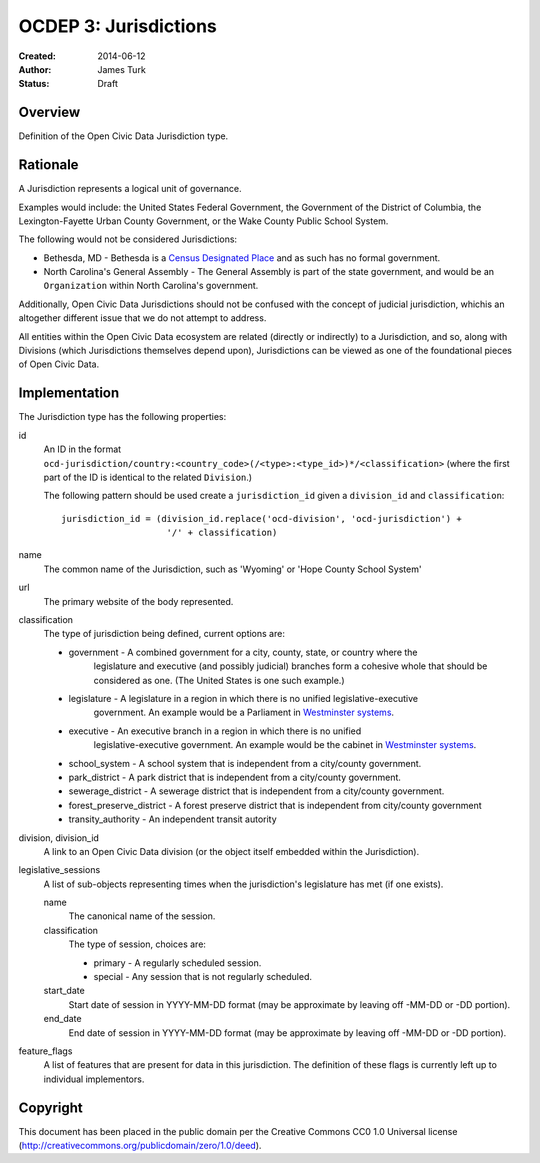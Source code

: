 ======================
OCDEP 3: Jurisdictions
======================

:Created: 2014-06-12
:Author: James Turk
:Status: Draft

Overview
========

Definition of the Open Civic Data Jurisdiction type.


Rationale
=========

A Jurisdiction represents a logical unit of governance.

Examples would include: the United States Federal Government, the Government of the District of Columbia,
the Lexington-Fayette Urban County Government, or the Wake County Public School System.

The following would not be considered Jurisdictions:

* Bethesda, MD - Bethesda is a `Census Designated Place <http://en.wikipedia.org/wiki/Census-designated_place>`_ and as such has no formal government.
* North Carolina's General Assembly - The General Assembly is part of the state government, and would be an ``Organization`` within North Carolina's government.

Additionally, Open Civic Data Jurisdictions should not be confused with the concept of judicial jurisdiction, whichis an altogether different issue that we do not attempt to address.

All entities within the Open Civic Data ecosystem are related (directly or indirectly) to a Jurisdiction, and so, along with Divisions (which Jurisdictions themselves depend upon), Jurisdictions can be viewed as one of the foundational pieces of Open Civic Data.

Implementation
==============

The Jurisdiction type has the following properties:

id
    An ID in the format ``ocd-jurisdiction/country:<country_code>(/<type>:<type_id>)*/<classification>`` (where the first part of the ID is identical to the related ``Division``.)

    The following pattern should be used create a ``jurisdiction_id`` given a ``division_id`` and ``classification``::

        jurisdiction_id = (division_id.replace('ocd-division', 'ocd-jurisdiction') +
                            '/' + classification)

name
    The common name of the Jurisdiction, such as 'Wyoming' or 'Hope County School System'

url
    The primary website of the body represented.

classification
    The type of jurisdiction being defined, current options are:

    * government     - A combined government for a city, county, state, or country where the
                       legislature and executive (and possibly judicial) branches form a cohesive
                       whole that should be considered as one.  (The United States is one such
                       example.)
    * legislature    - A legislature in a region in which there is no unified legislative-executive
                       government.  An example would be a Parliament in
                       `Westminster systems <http://en.wikipedia.org/wiki/Westminster_system>`_.
    * executive      - An executive branch in a region in which there is no unified
                       legislative-executive government.  An example would be the cabinet in
                       `Westminster systems <http://en.wikipedia.org/wiki/Westminster_system>`_.
    * school_system  - A school system that is independent from a city/county government.
    * park_district  - A park district that is independent from a city/county government.
    * sewerage_district - A sewerage district that is independent from a city/county government.
    * forest_preserve_district - A forest preserve district that is independent from city/county government
    * transity_authority - An independent transit autority

division, division_id
    A link to an Open Civic Data division (or the object itself embedded within the Jurisdiction).

legislative_sessions
    A list of sub-objects representing times when the jurisdiction's legislature has met (if one exists).

    name
        The canonical name of the session.

    classification
        The type of session, choices are:

        * primary   - A regularly scheduled session.
        * special   - Any session that is not regularly scheduled.

    start_date
        Start date of session in YYYY-MM-DD format (may be approximate by leaving off -MM-DD or -DD portion).

    end_date
        End date of session in YYYY-MM-DD format (may be approximate by leaving off -MM-DD or -DD portion).

feature_flags
    A list of features that are present for data in this jurisdiction.  The definition of these
    flags is currently left up to individual implementors.


Copyright
=========

This document has been placed in the public domain per the Creative Commons
CC0 1.0 Universal license (http://creativecommons.org/publicdomain/zero/1.0/deed).
